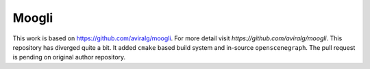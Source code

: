 Moogli
======

.. image:: https://travis-ci.org/BhallaLab/moogli.svg?branch=master
    :target: https://travis-ci.org/BhallaLab/moogli
    :alt: Build Status


This work is based on https://github.com/aviralg/moogli. For more detail visit
`https://github.com/aviralg/moogli`. This repository has diverged quite a bit.
It added ``cmake`` based build system and in-source ``openscenegraph``. The pull
request is pending on original author repository.
